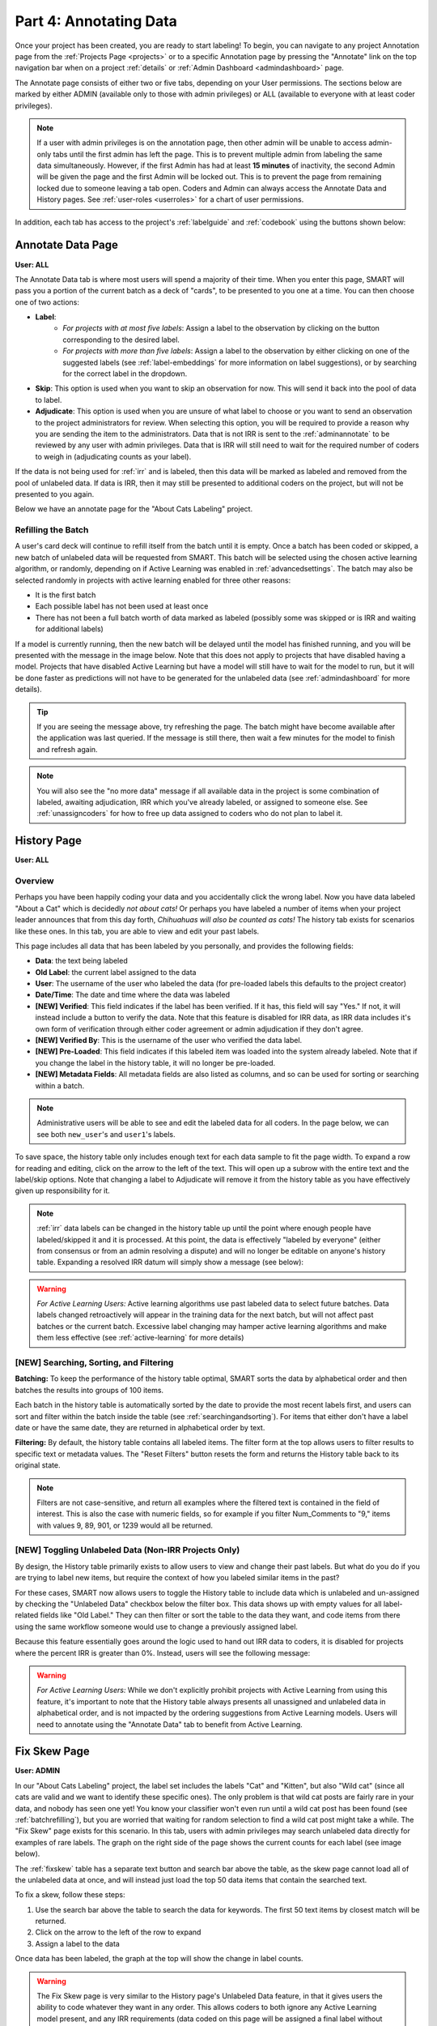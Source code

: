 Part 4: Annotating Data
=======================

Once your project has been created, you are ready to start labeling! To begin, you can navigate to any project Annotation page from the :ref:`Projects Page <projects>` or to a specific Annotation page by pressing the "Annotate" link on the top navigation bar when on a project :ref:`details` or :ref:`Admin Dashboard <admindashboard>` page.

The Annotate page consists of either two or five tabs, depending on your User permissions. The sections below are marked by either ADMIN (available only to those with admin privileges) or ALL (available to everyone with at least coder privileges).

.. note::

	If a user with admin privileges is on the annotation page, then other admin will be unable to access admin-only tabs until the first admin has left the page. 
	This is to prevent multiple admin from labeling the same data simultaneously. 
	However, if the first Admin has had at least **15 minutes** of inactivity, the second Admin will be given the page and the first Admin will be locked out. 
	This is to prevent the page from remaining locked due to someone leaving a tab open. Coders and Admin can always access the Annotate Data and History pages. See :ref:`user-roles <userroles>` for a chart of user permissions.

In addition, each tab has access to the project's :ref:`labelguide` and :ref:`codebook` using the buttons shown below:

|annotate-labelguidebuttons|

.. _annotationpage:

Annotate Data Page
------------------

**User: ALL**

The Annotate Data tab is where most users will spend a majority of their time. When you enter this page, SMART will pass you a portion of the current batch as a deck of "cards", to be presented to you one at a time. You can then choose one of two actions:

* **Label**:
	* *For projects with at most five labels*: Assign a label to the observation by clicking on the button corresponding to the desired label. 
	* *For projects with more than five labels*: Assign a label to the observation by either clicking on one of the suggested labels (see :ref:`label-embeddings` for more information on label suggestions), or by searching for the correct label in the dropdown.
* **Skip**: This option is used when you want to skip an observation for now. This will send it back into the pool of data to label.
* **Adjudicate**: This option is used when you are unsure of what label to choose or you want to send an observation to the project administrators for review. When selecting this option, you will be required to provide a reason why you are sending the item to the administrators. Data that is not IRR is sent to the :ref:`adminannotate` to be reviewed by any user with admin privileges. Data that is IRR will still need to wait for the required number of coders to weigh in (adjudicating counts as your label).

If the data is not being used for :ref:`irr` and is labeled, then this data will be marked as labeled and removed from the pool of unlabeled data. If data is IRR, then it may still be presented to additional coders on the project, but will not be presented to you again.

Below we have an annotate page for the "About Cats Labeling" project.

|annotate-cards|

.. _batchrefilling:

Refilling the Batch
~~~~~~~~~~~~~~~~~~~

A user's card deck will continue to refill itself from the batch until it is empty. Once a batch has been coded or skipped, a new batch of unlabeled data will be requested from SMART. This batch will be selected using the chosen active learning algorithm, or randomly, depending on if Active Learning was enabled in :ref:`advancedsettings`. The batch may also be selected randomly in projects with active learning enabled for three other reasons:

* It is the first batch
* Each possible label has not been used at least once
* There has not been a full batch worth of data marked as labeled (possibly some was skipped or is IRR and waiting for additional labels)

If a model is currently running, then the new batch will be delayed until the model has finished running, and you will be presented with the message in the image below. Note that this does not apply to projects that have disabled having a model. Projects that have disabled Active Learning but have a model will still have to wait for the model to run, but it will be done faster as predictions will not have to be generated for the unlabeled data (see :ref:`admindashboard` for more details). 
|annotate-nocards|

.. Tip::

   If you are seeing the message above, try refreshing the page. The batch might have become available after the application was last queried. If the message is still there, then wait a few minutes for the model to finish and refresh again.

.. Note::
	You will also see the "no more data" message if all available data in the project is some combination of labeled, awaiting adjudication, IRR which you've already labeled, or assigned to someone else. See :ref:`unassigncoders` for how to free up data assigned to coders who do not plan to label it.


.. _history:

History Page
------------

**User: ALL**

Overview
~~~~~~~~

Perhaps you have been happily coding your data and you accidentally click the wrong label. Now you have data labeled "About a Cat" which is decidedly *not about cats!* Or perhaps you have labeled a number of items when your project leader announces that from this day forth, *Chihuahuas will also be counted as cats!* The history tab exists for scenarios like these ones. In this tab, you are able to view and edit your past labels.

This page includes all data that has been labeled by you personally, and provides the following fields:

* **Data**: the text being labeled
* **Old Label**: the current label assigned to the data
* **User**: The username of the user who labeled the data (for pre-loaded labels this defaults to the project creator)
* **Date/Time**: The date and time where the data was labeled
* **[NEW] Verified**: This field indicates if the label has been verified. If it has, this field will say "Yes." If not, it will instead include a button to verify the data. Note that this feature is disabled for IRR data, as IRR data includes it's own form of verification through either coder agreement or admin adjudication if they don't agree.
* **[NEW] Verified By**: This is the username of the user who verified the data label.
* **[NEW] Pre-Loaded**: This field indicates if this labeled item was loaded into the system already labeled. Note that if you change the label in the history table, it will no longer be pre-loaded.
* **[NEW] Metadata Fields**: All metadata fields are also listed as columns, and so can be used for sorting or searching within a batch.

.. Note::
	Administrative users will be able to see and edit the labeled data for all coders. In the page below, we can see both ``new_user``'s and ``user1``'s labels.

|annotate-history-page|


To save space, the history table only includes enough text for each data sample to fit the page width. To expand a row for reading and editing, click on the arrow to the left of the text. This will open up a subrow with the entire text and the label/skip options. Note that changing a label to Adjudicate will remove it from the history table as you have effectively given up responsibility for it.

|annotate-history-expanded|


.. Note::

	:ref:`irr` data labels can be changed in the history table up until the point where enough people have labeled/skipped it and it is processed. At this point, the data is effectively "labeled by everyone" (either from consensus or from an admin resolving a dispute) and will no longer be editable on anyone's history table. Expanding a resolved IRR datum will simply show a message (see below):

|annotate-history-irrmessage|

.. Warning::

  *For Active Learning Users:* Active learning algorithms use past labeled data to select future batches. Data labels changed retroactively will appear in the training data for the next batch, but will not affect past batches or the current batch. Excessive label changing may hamper active learning algorithms and make them less effective (see :ref:`active-learning` for more details)



[NEW] Searching, Sorting, and Filtering
~~~~~~~~~~~~~~~~~~~~~~~~~~~~~~~~~~~~~~~


**Batching:** To keep the performance of the history table optimal, SMART sorts the data by alphabetical order and then batches the results into groups of 100 items.

|annotate-history-batches|

Each batch in the history table is automatically sorted by the date to provide the most recent labels first, and users can sort and filter within the batch inside the table (see :ref:`searchingandsorting`).
For items that either don't have a label date or have the same date, they are returned in alphabetical order by text.


**Filtering:** By default, the history table contains all labeled items. The filter form at the top allows users to filter results to specific text or metadata values. The "Reset Filters" button resets the form and returns the History table back to its original state.

|annotate-history-filtering|

.. Note::
	Filters are not case-sensitive, and return all examples where the filtered text is contained in the field of interest. This is also the case with numeric fields, so for example if you filter Num_Comments to "9," items with values 9, 89, 901, or 1239 would all be returned.


[NEW] Toggling Unlabeled Data (Non-IRR Projects Only)
~~~~~~~~~~~~~~~~~~~~~~~~~~~~~~~~~~~~~~~~~~~~~~~~~~~~~

By design, the History table primarily exists to allow users to view and change their past labels. But what do you do if you are trying to label new items, but require the context of how you labeled similar items in the past?

For these cases, SMART now allows users to toggle the History table to include data which is unlabeled and un-assigned by checking the "Unlabeled Data" checkbox below the filter box. This data shows up with empty values for all label-related fields like "Old Label."
They can then filter or sort the table to the data they want, and code items from there using the same workflow someone would use to change a previously assigned label.

|annotate-history-unlabeled|


Because this feature essentially goes around the logic used to hand out IRR data to coders, it is disabled for projects where the percent IRR is greater than 0%. Instead, users will see the following message:

|annotate-history-unlabeled-disabled|

.. Warning::

  *For Active Learning Users:* While we don't explicitly prohibit projects with Active Learning from using this feature, it's important to note that the History table always presents all unassigned and unlabeled data in alphabetical order, and is not impacted by the ordering suggestions from Active Learning models. Users will need to annotate using the "Annotate Data" tab to benefit from Active Learning.

.. _fixskew:

Fix Skew Page
-------------

**User: ADMIN**

In our "About Cats Labeling" project, the label set includes the labels "Cat" and "Kitten", but also "Wild cat" (since all cats are valid and we want to identify these specific ones). The only problem is that wild cat posts are fairly rare in your data, and nobody has seen one yet! You know your classifier won't even run until a wild cat post has been found (see :ref:`batchrefilling`), but you are worried that waiting for random selection to find a wild cat post might take a while. 
The "Fix Skew" page exists for this scenario. In this tab, users with admin privileges may search unlabeled data directly for examples of rare labels. The graph on the right side of the page shows the current counts for each label (see image below).

|annotate-fixskew-page|


The :ref:`fixskew` table has a separate text button and search bar above the table, as the skew page cannot load all of the unlabeled data at once, and will instead just load the top 50 data items that contain the searched text.

|annotate-searchandsort-skewsearch|


To fix a skew, follow these steps:

1. Use the search bar above the table to search the data for keywords. The first 50 text items by closest match will be returned.
2. Click on the arrow to the left of the row to expand
3. Assign a label to the data

|annotate-fixskew-fixhamburger|

Once data has been labeled, the graph at the top will show the change in label counts.


.. Warning::

	 The Fix Skew page is very similar to the History page's Unlabeled Data feature, in that it gives users the ability to code whatever they want in any order. This allows coders to both ignore any Active Learning model present, and any IRR requirements (data coded on this page will be assigned a final label without being shown to anyone else). As such, please use with caution if you are using either feature!



.. _adminannotate:

Admin Annotation Page
---------------------

**User: ADMIN**

The Admin Annotation page lets users with admin User privileges resolve ambiguous data. There are two types of ambiguous data that could end up in this table.

1. Normal (not :ref:`irr`) data that was sent for Adjudication
2. :ref:`irr` data that has been annotated/sent for adjudication by enough people, where there was either a disagreement between the assigned labels, or at least one coder sent it to adjudication (this counts as a disagreement).

.. Tip::

   Coders are not given any indication of which data is being used for IRR. If you are using IRR in your project, and cannot find a specific datum you sent for Adjudication in the admin table, it may be IRR data that has not been seen by enough people yet.

The Admin Annotation tab is marked with badges showing the total number of unaddressed items. For a project that uses IRR, it will look like the tab in the image below with two sections:

|annotate-adminannotation-irrbadge|

Projects that do not utilize IRR will only show the Requires Adjudication count:

|annotate-adminannotation-noirrbadge|

The Admin Annotation page consists of a table with two columns. The first shows the reason data ended up in the table (IRR or Sent for Adjudication). The second gives the text for the data, the reason the Coder gave for sending the data to Adjudication (if not IRR), and provides options for how the data should be processed. The admin has two options for any data in this table:

* **Label**: 
	* By clicking on one of the label buttons, suggestions, or dropdowns, the data is assigned the selected label and becomes part of the training set. If this data was sent for adjudication, then it will also become available in the admin's :ref:`history` if they want to change it later. If the data is IRR, it will also appear in their history table, but will **NOT** be editable by any user.
* **Discard**: 
	* This option exists for data that is simply un-codable and should not be included in the project. Clicking this option will remove the data from any IRR records, the :ref:`fixskew`, and any consideration for future batches. Note that the data can be restored on the :ref:`recyclebin`.

|annotate-adminannotation|

.. _recyclebin:

Recycle Bin Page
----------------

**User: ADMIN**

The Recycle Bin page acts much like a recycle bin or trash folder for most computers. Any data that was discarded in the :ref:`adminannotate` will appear on this page:

.. tip::

		You can search the Recycle Bin table for specific data (see :ref:`searchingandsorting`).

|annotate-recyclebin-page|

Data in the table will only be shown up to the width of the page to maximize the number of rows shown on the screen. To expand data, click the arrow on the left of the row. This will open a subrow with the entire text and a "Restore" button. Clicking on this button will remove the data from the Recycle Bin and place it back in the pool of unlabeled data for consideration.

|annotate-recyclebin-restore|

.. note::

   Restoring data will *not* restore any past records for this data. If data was marked for :ref:`irr`, was discarded from the admin table, and then restored, any past labels or skips will not be restored with it and the data will not be marked for IRR unless it is chosen again later.

.. _labelguide:

Label Guide (feature)
---------------------

**User: ALL**

The label guide contains the list of possible labels and their descriptions as set by the project creator or updater. This guide is placed on every tab of the :ref:`annotationpage` page for the user's convenience. To open the tab, click on the green ``+ Label Guide`` button (see :ref:`annotationpage`). The button will turn red with a minus sign as long as the guide is open (as shown below). To close, click the button again.

|annotate-openlabelguide|

.. _codebook:

Codebook (feature)
------------------

**User: ALL**

When creating or updating a project, a creator or admin has the option to add a codebook (see :ref:`addcodebook`). If a codebook has been uploaded, then in addition to the :ref:`labelguide`, a codebook button will be available on each tab of the :ref:`annotationpage` page. To open, click the ``codebook`` button. This will open a PDF viewer on the application with the file. To close, either click the ``x`` in the top right corner of the popup, or click anywhere on the screen outside of the codebook.

Below is our codebook for the "About Cats" projects.

|annotate-codebook|

.. Warning::

	This feature makes use of the browser's built in PDF viewer. For most modern browsers like Firefox, Chrome, or Safari, this viewer will include a print or download button. However, if you are using an outdated browser, this might not be available.



.. _searchingandsorting:

Searching and Sorting Tables
----------------------------

**User: ALL**

You can sort any table on an annotation page by a desired column by clicking on the column header.

One click will sort it in ascending order (indicated by a grey bar at the top of the column name).

|annotate-searchandsort-ascending|

A second click will sort it in descending order (indicated by the grey bar below the text).

|annotate-searchandsort-descending|

The tables on the :ref:`history` and :ref:`recyclebin` can be filtered using the text boxes under each column header. When text is entered in one of these boxes, only the rows containing the entered text will be displayed.

|annotate-searchandsort-search|


.. |annotate-cards| image:: ./nstatic/img/smart-annotate-annotatedata-cards.png
.. |annotate-nocards| image:: ./nstatic/img/smart-annotate-annotatedata-nocards.png

.. |annotate-history-expanded| image:: ./nstatic/img/smart-annotate-history-expanded.png
.. |annotate-history-page| image:: ./nstatic/img/smart-annotate-history-page.png
.. |annotate-history-irrmessage| image:: ./nstatic/img/smart-annotate-history-irrmessage.png
.. |annotate-history-batches| image:: ./nstatic/img/smart-annotate-history-batches.png
.. |annotate-history-filtering| image:: ./nstatic/img/smart-annotate-history-filtering.png
.. |annotate-history-unlabeled| image:: ./nstatic/img/smart-annotate-history-unlabeled.png
.. |annotate-history-unlabeled-disabled| image:: ./nstatic/img/smart-annotate-history-unlabeled-disabled.png

.. |annotate-fixskew-page| image:: ./nstatic/img/smart-annotate-fixskew-page.png
.. |annotate-fixskew-fixhamburger| image:: ./nstatic/img/smart-annotate-fixskew-fixhamburger.png

.. |annotate-adminannotation| image:: ./nstatic/img/smart-annotate-adminannotation-page.png
.. |annotate-adminannotation-noirrbadge| image:: ./nstatic/img/smart-annotate-adminannotation-noirrbadge.png
.. |annotate-adminannotation-irrbadge| image:: ./nstatic/img/smart-annotate-adminannotation-irrbadge.png

.. |annotate-recyclebin-page| image:: ./nstatic/img/smart-annotate-recyclebin-page.png
.. |annotate-recyclebin-restore| image:: ./nstatic/img/smart-annotate-recyclebin-restore.png

.. |annotate-codebook| image:: ./nstatic/img/smart-annotate-codebook.png
.. |annotate-openlabelguide| image:: ./nstatic/img/smart-annotate-openlabelguide.png
.. |annotate-labelguidebuttons| image:: ./nstatic/img/smart-annotate-labelguidebuttons.png
.. |annotate-searchandsort-search| image:: ./nstatic/img/smart-annotate-searchandsort-search.png
.. |annotate-searchandsort-skewsearch| image:: ./nstatic/img/smart-annotate-searchandsort-skewsearch.png
.. |annotate-searchandsort-ascending| image:: ./nstatic/img/smart-annotate-searchandsort-ascending.png
.. |annotate-searchandsort-descending| image:: ./nstatic/img/smart-annotate-searchandsort-descending.png
